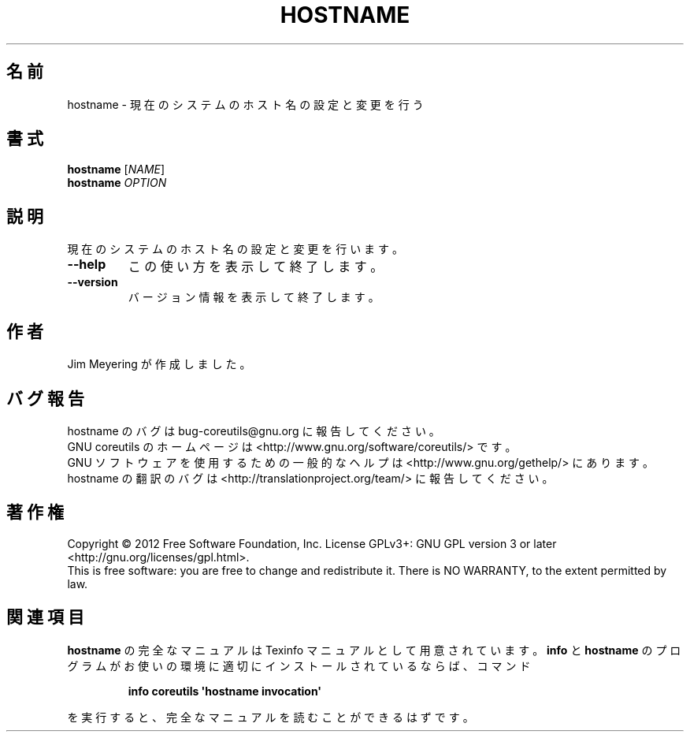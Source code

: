 .\" DO NOT MODIFY THIS FILE!  It was generated by help2man 1.35.
.\"*******************************************************************
.\"
.\" This file was generated with po4a. Translate the source file.
.\"
.\"*******************************************************************
.TH HOSTNAME 1 "March 2012" "GNU coreutils 8.16" ユーザーコマンド
.SH 名前
hostname \- 現在のシステムのホスト名の設定と変更を行う
.SH 書式
\fBhostname\fP [\fINAME\fP]
.br
\fBhostname\fP \fIOPTION\fP
.SH 説明
.\" Add any additional description here
.PP
現在のシステムのホスト名の設定と変更を行います。
.TP 
\fB\-\-help\fP
この使い方を表示して終了します。
.TP 
\fB\-\-version\fP
バージョン情報を表示して終了します。
.SH 作者
Jim Meyering が作成しました。
.SH バグ報告
hostname のバグは bug\-coreutils@gnu.org に報告してください。
.br
GNU coreutils のホームページは <http://www.gnu.org/software/coreutils/> です。
.br
GNU ソフトウェアを使用するための一般的なヘルプは
<http://www.gnu.org/gethelp/> にあります。
.br
hostname の翻訳のバグは <http://translationproject.org/team/> に報告してください。
.SH 著作権
Copyright \(co 2012 Free Software Foundation, Inc.  License GPLv3+: GNU GPL
version 3 or later <http://gnu.org/licenses/gpl.html>.
.br
This is free software: you are free to change and redistribute it.  There is
NO WARRANTY, to the extent permitted by law.
.SH 関連項目
\fBhostname\fP の完全なマニュアルは Texinfo マニュアルとして用意されています。
\fBinfo\fP と \fBhostname\fP のプログラムがお使いの環境に適切にインストールされているならば、
コマンド
.IP
\fBinfo coreutils \(aqhostname invocation\(aq\fP
.PP
を実行すると、完全なマニュアルを読むことができるはずです。
